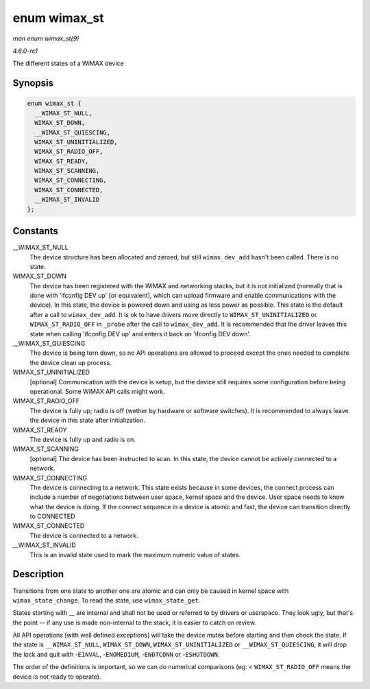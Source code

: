 
.. _API-enum-wimax-st:

=============
enum wimax_st
=============

*man enum wimax_st(9)*

*4.6.0-rc1*

The different states of a WiMAX device


Synopsis
========

.. code-block:: c

    enum wimax_st {
      __WIMAX_ST_NULL,
      WIMAX_ST_DOWN,
      __WIMAX_ST_QUIESCING,
      WIMAX_ST_UNINITIALIZED,
      WIMAX_ST_RADIO_OFF,
      WIMAX_ST_READY,
      WIMAX_ST_SCANNING,
      WIMAX_ST_CONNECTING,
      WIMAX_ST_CONNECTED,
      __WIMAX_ST_INVALID
    };


Constants
=========

__WIMAX_ST_NULL
    The device structure has been allocated and zeroed, but still ``wimax_dev_add`` hasn't been called. There is no state.

WIMAX_ST_DOWN
    The device has been registered with the WiMAX and networking stacks, but it is not initialized (normally that is done with 'ifconfig DEV up' [or equivalent], which can upload
    firmware and enable communications with the device). In this state, the device is powered down and using as less power as possible. This state is the default after a call to
    ``wimax_dev_add``. It is ok to have drivers move directly to ``WIMAX_ST_UNINITIALIZED`` or ``WIMAX_ST_RADIO_OFF`` in ``_probe`` after the call to ``wimax_dev_add``. It is
    recommended that the driver leaves this state when calling 'ifconfig DEV up' and enters it back on 'ifconfig DEV down'.

__WIMAX_ST_QUIESCING
    The device is being torn down, so no API operations are allowed to proceed except the ones needed to complete the device clean up process.

WIMAX_ST_UNINITIALIZED
    [optional] Communication with the device is setup, but the device still requires some configuration before being operational. Some WiMAX API calls might work.

WIMAX_ST_RADIO_OFF
    The device is fully up; radio is off (wether by hardware or software switches). It is recommended to always leave the device in this state after initialization.

WIMAX_ST_READY
    The device is fully up and radio is on.

WIMAX_ST_SCANNING
    [optional] The device has been instructed to scan. In this state, the device cannot be actively connected to a network.

WIMAX_ST_CONNECTING
    The device is connecting to a network. This state exists because in some devices, the connect process can include a number of negotiations between user space, kernel space and
    the device. User space needs to know what the device is doing. If the connect sequence in a device is atomic and fast, the device can transition directly to CONNECTED

WIMAX_ST_CONNECTED
    The device is connected to a network.

__WIMAX_ST_INVALID
    This is an invalid state used to mark the maximum numeric value of states.


Description
===========

Transitions from one state to another one are atomic and can only be caused in kernel space with ``wimax_state_change``. To read the state, use ``wimax_state_get``.

States starting with __ are internal and shall not be used or referred to by drivers or userspace. They look ugly, but that's the point -- if any use is made non-internal to the
stack, it is easier to catch on review.

All API operations [with well defined exceptions] will take the device mutex before starting and then check the state. If the state is ``__WIMAX_ST_NULL``, ``WIMAX_ST_DOWN``,
``WIMAX_ST_UNINITIALIZED`` or ``__WIMAX_ST_QUIESCING``, it will drop the lock and quit with -``EINVAL``, -``ENOMEDIUM``, -``ENOTCONN`` or -``ESHUTDOWN``.

The order of the definitions is important, so we can do numerical comparisons (eg: < ``WIMAX_ST_RADIO_OFF`` means the device is not ready to operate).
